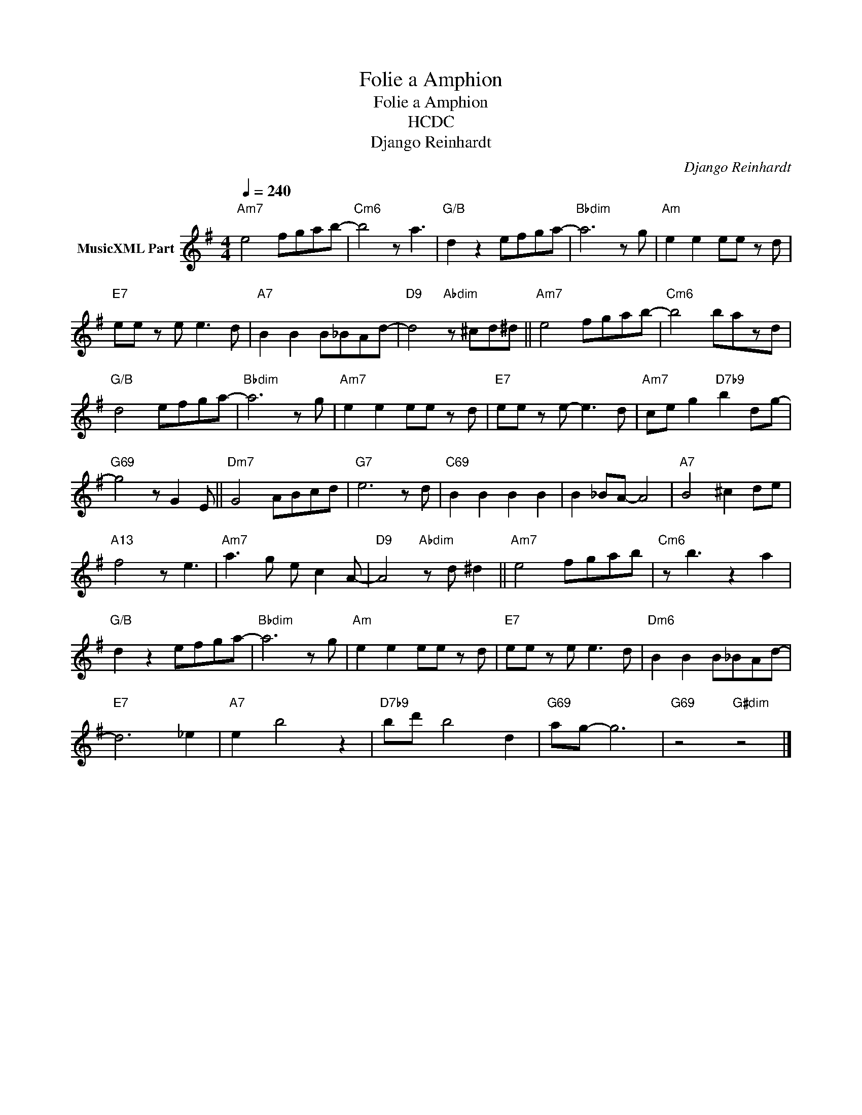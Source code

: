 X:1
T:Folie a Amphion
T:Folie a Amphion
T:HCDC
T:Django Reinhardt 
C:Django Reinhardt
Z:All Rights Reserved
L:1/8
Q:1/4=240
M:4/4
K:G
V:1 treble transpose=-12 nm="MusicXML Part"
%%MIDI program 25
%%MIDI control 7 102
%%MIDI control 10 64
V:1
"Am7" e4 fgab- |"Cm6" b4 z a3 |"G/B" d2 z2 efga- |"Bbdim" a6 z g |"Am" e2 e2 ee z d | %5
"E7" ee z e e3 d |"A7" B2 B2 B_BAd- |"D9" d4"Abdim" z ^cd^d ||"Am7" e4 fgab- |"Cm6" b4 bazd | %10
"G/B" d4 efga- |"Bbdim" a6 z g |"Am7" e2 e2 ee z d |"E7" ee z e- e3 d |"Am7" ce g2"D7b9" b2 d-g- | %15
"G69" g4 z G2 E ||"Dm7" G4 ABcd |"G7" e6 z d |"C69" B2 B2 B2 B2 | B2 _BA- A4 |"A7" B4 ^c2 de | %21
"A13" f4 z e3 |"Am7" a3 g e c2 A- |"D9" A4"Abdim" z d ^d2 ||"Am7" e4 fgab |"Cm6" z b3 z2 a2 | %26
"G/B" d2 z2 efga- |"Bbdim" a6 z g |"Am" e2 e2 ee z d |"E7" ee z e e3 d |"Dm6" B2 B2 B_BAd- | %31
"E7" d6 _e2 |"A7" e2 b4 z2 |"D7b9" bd' b4 d2 |"G69" ag- g6 |"G69" z4"G#dim" z4 |] %36

